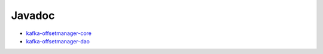 .. _javadoc:

#######
Javadoc
#######

- `kafka-offsetmanager-core <../../../../kom-core/target/site/apidocs/index.html>`_
- `kafka-offsetmanager-dao <../../../../kom-dao/target/site/apidocs/index.html>`_

